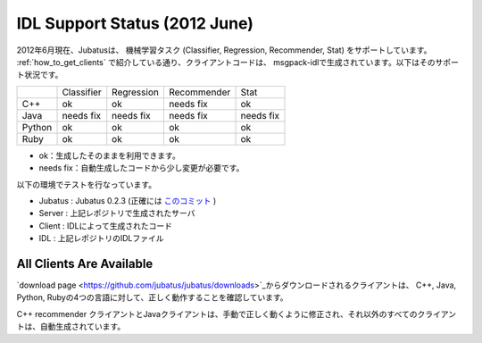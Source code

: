 IDL Support Status (2012 June)
-------------------------------------------

2012年6月現在、Jubatusは、 機械学習タスク (Classifier, Regression, Recommender, Stat) をサポートしています。 :ref:`how_to_get_clients` で紹介している通り、クライアントコードは、 msgpack-idlで生成されています。以下はそのサポート状況です。

+------------+------------+-------------+--------------+--------------+ 
|            | Classifier | Regression  | Recommender  | Stat         |
+------------+------------+-------------+--------------+--------------+ 
| C++        | ok         | ok          | needs fix    | ok           |
+------------+------------+-------------+--------------+--------------+ 
| Java       | needs fix  | needs fix   | needs fix    | needs fix    |
+------------+------------+-------------+--------------+--------------+ 
| Python     | ok         | ok          |  ok          | ok           |
+------------+------------+-------------+--------------+--------------+ 
| Ruby       | ok         | ok          |  ok          | ok           |
+------------+------------+-------------+--------------+--------------+ 

- ok：生成したそのままを利用できます。

- needs fix：自動生成したコードから少し変更が必要です。


以下の環境でテストを行なっています。


- Jubatus : Jubatus 0.2.3 (正確には `このコミット <https://github.com/jubatus/jubatus/commit/780f016ec8ba0bcd02afb23fdfeb098de469ba78>`_ )

- Server : 上記レポジトリで生成されたサーバ

- Client : IDLによって生成されたコード

- IDL : 上記レポジトリのIDLファイル


All Clients Are Available
~~~~~~~~~~~~~~~~~~~~~~~~~~~~~~~~~~~~~~~~~~~

`download page <https://github.com/jubatus/jubatus/downloads>`_からダウンロードされるクライアントは、
C++, Java, Python, Rubyの4つの言語に対して、正しく動作することを確認しています。

C++ recommender クライアントとJavaクライアントは、手動で正しく動くように修正され、それ以外のすべてのクライアントは、自動生成されています。

